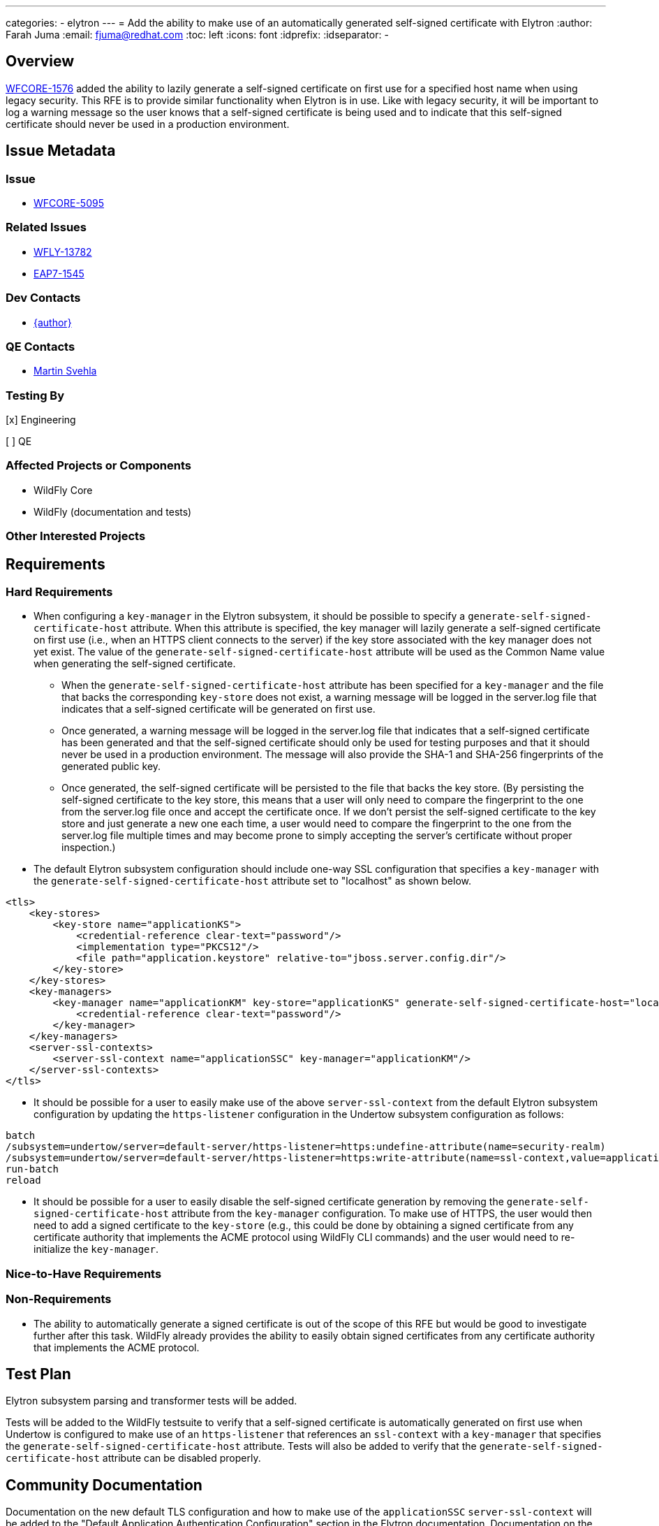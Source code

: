 ---
categories:
  - elytron
---
= Add the ability to make use of an automatically generated self-signed certificate with Elytron
:author:            Farah Juma
:email:             fjuma@redhat.com
:toc:               left
:icons:             font
:idprefix:
:idseparator:       -

== Overview

https://issues.redhat.com/browse/WFCORE-1576[WFCORE-1576] added the ability to lazily generate a
self-signed certificate on first use for a specified host name when using legacy security. This RFE is
to provide similar functionality when Elytron is in use. Like with legacy security, it will be important
to log a warning message so the user knows that a self-signed certificate is being used and to indicate
that this self-signed certificate should never be used in a production environment.

== Issue Metadata

=== Issue

* https://issues.redhat.com/browse/WFCORE-5095[WFCORE-5095]

=== Related Issues

* https://issues.redhat.com/browse/WFLY-13782[WFLY-13782]
* https://issues.redhat.com/browse/EAP7-1545[EAP7-1545]

=== Dev Contacts

* mailto:{email}[{author}]

=== QE Contacts

* mailto:msvehla@redhat.com[Martin Svehla]

=== Testing By
// Put an x in the relevant field to indicate if testing will be done by Engineering or QE.
// Discuss with QE during the Kickoff state to decide this

[x] Engineering

[ ] QE

=== Affected Projects or Components

* WildFly Core
* WildFly (documentation and tests)

=== Other Interested Projects

== Requirements

=== Hard Requirements

* When configuring a `key-manager` in the Elytron subsystem, it should be possible to specify
a `generate-self-signed-certificate-host` attribute. When this attribute is specified,
the key manager will lazily generate a self-signed certificate on first use (i.e., when
an HTTPS client connects to the server) if the key store associated with the key manager does
not yet exist. The value of the `generate-self-signed-certificate-host` attribute will be used
as the Common Name value when generating the self-signed certificate.
** When the `generate-self-signed-certificate-host` attribute has been specified for a `key-manager`
and the file that backs the corresponding `key-store` does not exist, a warning message will be logged
in the server.log file that indicates that a self-signed certificate will be generated on first use.
** Once generated, a warning message will be logged in the server.log file that indicates that a
self-signed certificate has been generated and that the self-signed certificate should only be used
for testing purposes and that it should never be used in a production environment. The message
will also provide the SHA-1 and SHA-256 fingerprints of the generated public key.
** Once generated, the self-signed certificate will be persisted to the file that backs the key store.
(By persisting the self-signed certificate to the key store, this means that a user will only need
to compare the fingerprint to the one from the server.log file once and accept the certificate once.
If we don't persist the self-signed certificate to the key store and just generate a new one each time,
a user would need to compare the fingerprint to the one from the server.log file multiple times
and may become prone to simply accepting the server's certificate without proper inspection.)

* The default Elytron subsystem configuration should include one-way SSL configuration that specifies
a `key-manager` with the `generate-self-signed-certificate-host` attribute set to "localhost" as shown
below.

[source,xml]
----
<tls>
    <key-stores>
        <key-store name="applicationKS">
            <credential-reference clear-text="password"/>
            <implementation type="PKCS12"/>
            <file path="application.keystore" relative-to="jboss.server.config.dir"/>
        </key-store>
    </key-stores>
    <key-managers>
        <key-manager name="applicationKM" key-store="applicationKS" generate-self-signed-certificate-host="localhost">
            <credential-reference clear-text="password"/>
        </key-manager>
    </key-managers>
    <server-ssl-contexts>
        <server-ssl-context name="applicationSSC" key-manager="applicationKM"/>
    </server-ssl-contexts>
</tls>
----

* It should be possible for a user to easily make use of the above `server-ssl-context` from the
default Elytron subsystem configuration by updating the `https-listener` configuration in the Undertow
subsystem configuration as follows:

[source,bash]
----
batch
/subsystem=undertow/server=default-server/https-listener=https:undefine-attribute(name=security-realm)
/subsystem=undertow/server=default-server/https-listener=https:write-attribute(name=ssl-context,value=applicationSSC)
run-batch
reload
----

* It should be possible for a user to easily disable the self-signed certificate generation by
removing the `generate-self-signed-certificate-host` attribute from the `key-manager` configuration.
To make use of HTTPS, the user would then need to add a signed certificate to the `key-store` (e.g.,
this could be done by obtaining a signed certificate from any certificate authority that
implements the ACME protocol using WildFly CLI commands) and the user would need to re-initialize
the `key-manager`.

=== Nice-to-Have Requirements

=== Non-Requirements

* The ability to automatically generate a signed certificate is out of the scope of this RFE but
would be good to investigate further after this task. WildFly already provides the ability
to easily obtain signed certificates from any certificate authority that implements the ACME
protocol.

== Test Plan

Elytron subsystem parsing and transformer tests will be added.

Tests will be added to the WildFly testsuite to verify that a self-signed certificate is
automatically generated on first use when Undertow is configured to make use of an
`https-listener` that references an `ssl-context` with a `key-manager` that specifies
the `generate-self-signed-certificate-host` attribute. Tests will also be added to verify
that the `generate-self-signed-certificate-host` attribute can be disabled properly.

== Community Documentation

Documentation on the new default TLS configuration and how to make use of the
`applicationSSC` `server-ssl-context` will be added to the "Default Application Authentication
Configuration" section in the Elytron documentation. Documentation on the
`generate-self-signed-certificate-host` attribute will also be added in this section along with
information on how to disable the self-signed certificate generation. A warning will also be added
in this section to note that the generated self-signed certificate is only intended for testing
purposes and that it should never be used in a production environment.

== Release Note Content

WildFly now provides the ability to lazily generate a self-signed certificate on first use
when using Elytron. This self-signed certificate should only be used for testing purposes.
It should never be used in a production environment.

